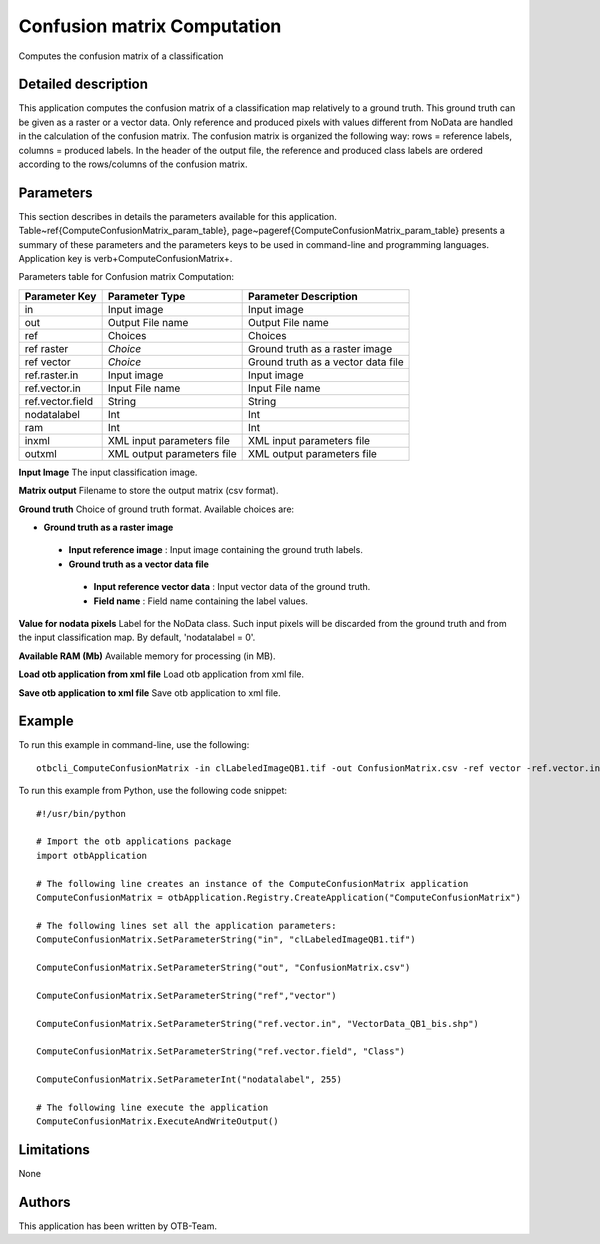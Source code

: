 Confusion matrix Computation
^^^^^^^^^^^^^^^^^^^^^^^^^^^^

Computes the confusion matrix of a classification

Detailed description
--------------------

This application computes the confusion matrix of a classification map relatively to a ground truth. This ground truth can be given as a raster or a vector data. Only reference and produced pixels with values different from NoData are handled in the calculation of the confusion matrix. The confusion matrix is organized the following way: rows = reference labels, columns = produced labels. In the header of the output file, the reference and produced class labels are ordered according to the rows/columns of the confusion matrix.

Parameters
----------

This section describes in details the parameters available for this application. Table~\ref{ComputeConfusionMatrix_param_table}, page~\pageref{ComputeConfusionMatrix_param_table} presents a summary of these parameters and the parameters keys to be used in command-line and programming languages. Application key is \verb+ComputeConfusionMatrix+.

Parameters table for Confusion matrix Computation:

+----------------+--------------------------+----------------------------------+
|Parameter Key   |Parameter Type            |Parameter Description             |
+================+==========================+==================================+
|in              |Input image               |Input image                       |
+----------------+--------------------------+----------------------------------+
|out             |Output File name          |Output File name                  |
+----------------+--------------------------+----------------------------------+
|ref             |Choices                   |Choices                           |
+----------------+--------------------------+----------------------------------+
|ref raster      | *Choice*                 |Ground truth as a raster image    |
+----------------+--------------------------+----------------------------------+
|ref vector      | *Choice*                 |Ground truth as a vector data file|
+----------------+--------------------------+----------------------------------+
|ref.raster.in   |Input image               |Input image                       |
+----------------+--------------------------+----------------------------------+
|ref.vector.in   |Input File name           |Input File name                   |
+----------------+--------------------------+----------------------------------+
|ref.vector.field|String                    |String                            |
+----------------+--------------------------+----------------------------------+
|nodatalabel     |Int                       |Int                               |
+----------------+--------------------------+----------------------------------+
|ram             |Int                       |Int                               |
+----------------+--------------------------+----------------------------------+
|inxml           |XML input parameters file |XML input parameters file         |
+----------------+--------------------------+----------------------------------+
|outxml          |XML output parameters file|XML output parameters file        |
+----------------+--------------------------+----------------------------------+

**Input Image**
The input classification image.

**Matrix output**
Filename to store the output matrix (csv format).

**Ground truth**
Choice of ground truth format. Available choices are: 

- **Ground truth as a raster image**


 - **Input reference image** : Input image containing the ground truth labels.


 - **Ground truth as a vector data file**


  - **Input reference vector data** : Input vector data of the ground truth.

  - **Field name** : Field name containing the label values.



**Value for nodata pixels**
Label for the NoData class. Such input pixels will be discarded from the ground truth and from the input classification map. By default, 'nodatalabel = 0'.

**Available RAM (Mb)**
Available memory for processing (in MB).

**Load otb application from xml file**
Load otb application from xml file.

**Save otb application to xml file**
Save otb application to xml file.

Example
-------

To run this example in command-line, use the following: 
::

	otbcli_ComputeConfusionMatrix -in clLabeledImageQB1.tif -out ConfusionMatrix.csv -ref vector -ref.vector.in VectorData_QB1_bis.shp -ref.vector.field Class -nodatalabel 255

To run this example from Python, use the following code snippet: 

::

	#!/usr/bin/python

	# Import the otb applications package
	import otbApplication

	# The following line creates an instance of the ComputeConfusionMatrix application 
	ComputeConfusionMatrix = otbApplication.Registry.CreateApplication("ComputeConfusionMatrix")

	# The following lines set all the application parameters:
	ComputeConfusionMatrix.SetParameterString("in", "clLabeledImageQB1.tif")

	ComputeConfusionMatrix.SetParameterString("out", "ConfusionMatrix.csv")

	ComputeConfusionMatrix.SetParameterString("ref","vector")

	ComputeConfusionMatrix.SetParameterString("ref.vector.in", "VectorData_QB1_bis.shp")

	ComputeConfusionMatrix.SetParameterString("ref.vector.field", "Class")

	ComputeConfusionMatrix.SetParameterInt("nodatalabel", 255)

	# The following line execute the application
	ComputeConfusionMatrix.ExecuteAndWriteOutput()

Limitations
-----------

None

Authors
-------

This application has been written by OTB-Team.

